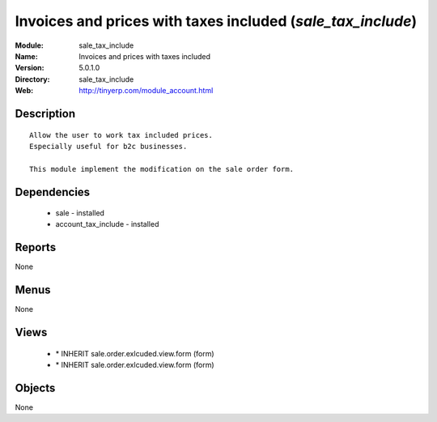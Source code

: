 
Invoices and prices with taxes included (*sale_tax_include*)
============================================================
:Module: sale_tax_include
:Name: Invoices and prices with taxes included
:Version: 5.0.1.0
:Directory: sale_tax_include
:Web: http://tinyerp.com/module_account.html

Description
-----------

::

  Allow the user to work tax included prices.
  Especially useful for b2c businesses.
      
  This module implement the modification on the sale order form.

Dependencies
------------

 * sale - installed
 * account_tax_include - installed

Reports
-------

None


Menus
-------


None


Views
-----

 * \* INHERIT sale.order.exlcuded.view.form (form)
 * \* INHERIT sale.order.exlcuded.view.form (form)


Objects
-------

None
